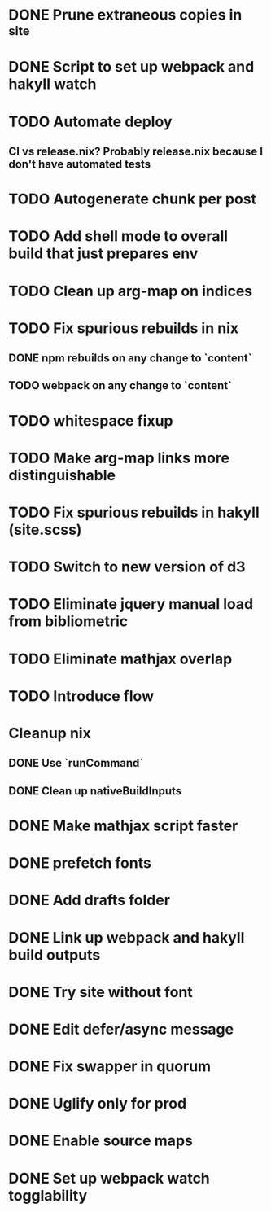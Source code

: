 * DONE Prune extraneous copies in _site
  CLOSED: [2018-02-05 Mon 02:44]
* DONE Script to set up webpack and hakyll watch
  CLOSED: [2018-02-05 Mon 04:22]
* TODO Automate deploy
** CI vs release.nix? Probably release.nix because I don't have automated tests
* TODO Autogenerate chunk per post
* TODO Add shell mode to overall build that just prepares env
* TODO Clean up arg-map on indices
* TODO Fix spurious rebuilds in nix
** DONE npm rebuilds on any change to `content`
   CLOSED: [2018-02-03 Sat 13:55]
** TODO webpack on any change to `content`
* TODO whitespace fixup
* TODO Make arg-map links more distinguishable
* TODO Fix spurious rebuilds in hakyll (site.scss)
* TODO Switch to new version of d3
* TODO Eliminate jquery manual load from bibliometric
* TODO Eliminate mathjax overlap
* TODO Introduce flow
* Cleanup nix
** DONE Use `runCommand`
   CLOSED: [2018-02-05 Mon 01:20]
** DONE Clean up nativeBuildInputs
   CLOSED: [2018-02-05 Mon 01:20]
* DONE Make mathjax script faster
  CLOSED: [2018-02-01 Thu 21:47]
* DONE prefetch fonts
  CLOSED: [2018-02-01 Thu 21:59]
* DONE Add drafts folder
  CLOSED: [2018-02-02 Fri 23:15]
* DONE Link up webpack and hakyll build outputs
  CLOSED: [2018-02-03 Sat 22:16]
* DONE Try site without font
  CLOSED: [2018-02-05 Mon 01:12]
* DONE Edit defer/async message
  CLOSED: [2018-02-05 Mon 01:12]
* DONE Fix swapper in quorum
  CLOSED: [2018-02-04 Sun 01:42]
* DONE Uglify only for prod
  CLOSED: [2018-02-05 Mon 00:55]
* DONE Enable source maps
  CLOSED: [2018-02-04 Sun 21:04]
* DONE Set up webpack watch togglability
  CLOSED: [2018-02-04 Sun 21:04]
